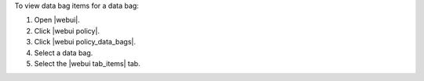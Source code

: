.. This is an included how-to. 


To view data bag items for a data bag:

#. Open |webui|.
#. Click |webui policy|.
#. Click |webui policy_data_bags|.
#. Select a data bag.
#. Select the |webui tab_items| tab.